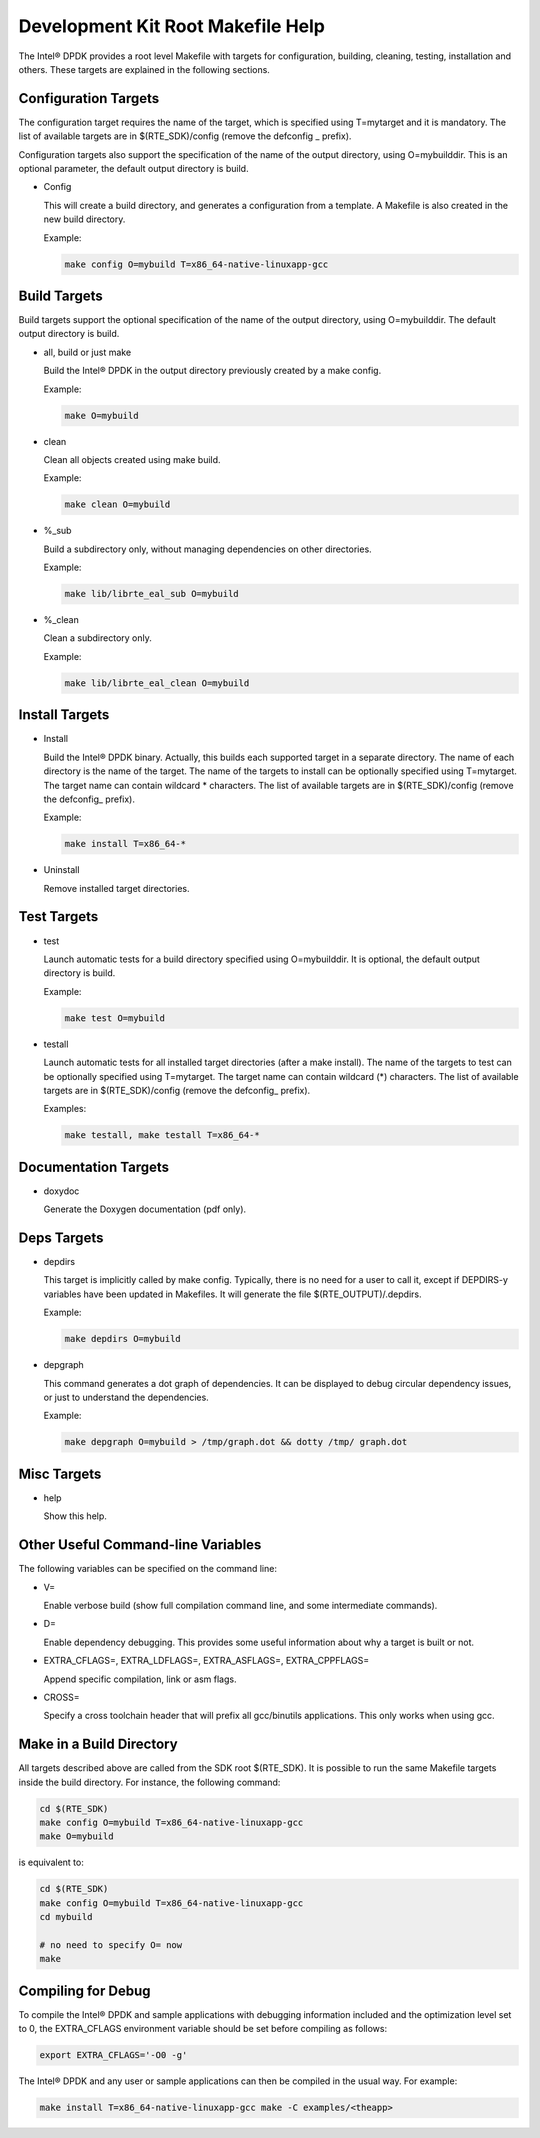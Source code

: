 ..  BSD LICENSE
    Copyright(c) 2010-2014 Intel Corporation. All rights reserved.
    All rights reserved.

    Redistribution and use in source and binary forms, with or without
    modification, are permitted provided that the following conditions
    are met:

    * Redistributions of source code must retain the above copyright
    notice, this list of conditions and the following disclaimer.
    * Redistributions in binary form must reproduce the above copyright
    notice, this list of conditions and the following disclaimer in
    the documentation and/or other materials provided with the
    distribution.
    * Neither the name of Intel Corporation nor the names of its
    contributors may be used to endorse or promote products derived
    from this software without specific prior written permission.

    THIS SOFTWARE IS PROVIDED BY THE COPYRIGHT HOLDERS AND CONTRIBUTORS
    "AS IS" AND ANY EXPRESS OR IMPLIED WARRANTIES, INCLUDING, BUT NOT
    LIMITED TO, THE IMPLIED WARRANTIES OF MERCHANTABILITY AND FITNESS FOR
    A PARTICULAR PURPOSE ARE DISCLAIMED. IN NO EVENT SHALL THE COPYRIGHT
    OWNER OR CONTRIBUTORS BE LIABLE FOR ANY DIRECT, INDIRECT, INCIDENTAL,
    SPECIAL, EXEMPLARY, OR CONSEQUENTIAL DAMAGES (INCLUDING, BUT NOT
    LIMITED TO, PROCUREMENT OF SUBSTITUTE GOODS OR SERVICES; LOSS OF USE,
    DATA, OR PROFITS; OR BUSINESS INTERRUPTION) HOWEVER CAUSED AND ON ANY
    THEORY OF LIABILITY, WHETHER IN CONTRACT, STRICT LIABILITY, OR TORT
    (INCLUDING NEGLIGENCE OR OTHERWISE) ARISING IN ANY WAY OUT OF THE USE
    OF THIS SOFTWARE, EVEN IF ADVISED OF THE POSSIBILITY OF SUCH DAMAGE.

.. _Development_Kit_Root_Makefile_Help:

Development Kit Root Makefile Help
==================================

The Intel® DPDK provides a root level Makefile with targets for configuration, building, cleaning, testing, installation and others.
These targets are explained in the following sections.

Configuration Targets
---------------------

The configuration target requires the name of the target, which is specified using T=mytarget and it is mandatory.
The list of available targets are in $(RTE_SDK)/config (remove the defconfig _ prefix).

Configuration targets also support the specification of the name of the output directory, using O=mybuilddir.
This is an optional parameter, the default output directory is build.

*   Config

    This will create a build directory, and generates a configuration from a template.
    A Makefile is also created in the new build directory.

    Example:

    .. code-block:: console

        make config O=mybuild T=x86_64-native-linuxapp-gcc

Build Targets
-------------

Build targets support the optional specification of the name of the output directory, using O=mybuilddir.
The default output directory is build.

*   all, build or just make

    Build the Intel® DPDK in the output directory previously created by a make config.

    Example:

    .. code-block:: console

        make O=mybuild

*   clean

    Clean all objects created using make build.

    Example:

    .. code-block:: console

        make clean O=mybuild

*   %_sub

    Build a subdirectory only, without managing dependencies on other directories.

    Example:

    .. code-block:: console

        make lib/librte_eal_sub O=mybuild

*   %_clean

    Clean a subdirectory only.

    Example:

    .. code-block:: console

        make lib/librte_eal_clean O=mybuild

Install Targets
---------------

*   Install

    Build the Intel® DPDK binary.
    Actually, this builds each supported target in a separate directory.
    The name of each directory is the name of the target.
    The name of the targets to install can be optionally specified using T=mytarget.
    The target name can contain wildcard \* characters.
    The list of available targets are in $(RTE_SDK)/config (remove the defconfig\_ prefix).

    Example:

    .. code-block:: console

        make install T=x86_64-*

*   Uninstall

    Remove installed target directories.

Test Targets
------------

*   test

    Launch automatic tests for a build directory specified using O=mybuilddir.
    It is optional, the default output directory is build.

    Example:

    .. code-block:: console

        make test O=mybuild

*   testall

    Launch automatic tests for all installed target directories (after a make install).
    The name of the targets to test can be optionally specified using T=mytarget.
    The target name can contain wildcard (\*) characters.
    The list of available targets are in $(RTE_SDK)/config (remove the defconfig\_  prefix).

    Examples:

    .. code-block:: console

        make testall, make testall T=x86_64-*

Documentation Targets
---------------------

*   doxydoc

    Generate the Doxygen documentation (pdf only).

Deps Targets
------------

*   depdirs

    This target is implicitly called by make config.
    Typically, there is no need for a user to call it,
    except if DEPDIRS-y variables have been updated in Makefiles.
    It will generate the file  $(RTE_OUTPUT)/.depdirs.

    Example:

    .. code-block:: console

        make depdirs O=mybuild

*   depgraph

    This command generates a dot graph of dependencies.
    It can be displayed to debug circular dependency issues, or just to understand the dependencies.

    Example:

    .. code-block:: console

        make depgraph O=mybuild > /tmp/graph.dot && dotty /tmp/ graph.dot

Misc Targets
------------

*   help

    Show this help.

Other Useful Command-line Variables
-----------------------------------

The following variables can be specified on the command line:

*   V=

    Enable verbose build (show full compilation command line, and some intermediate commands).

*   D=

    Enable dependency debugging. This provides some useful information about why a target is built or not.

*   EXTRA_CFLAGS=, EXTRA_LDFLAGS=, EXTRA_ASFLAGS=, EXTRA_CPPFLAGS=

    Append specific compilation, link or asm flags.

*   CROSS=

    Specify a cross toolchain header that will prefix all gcc/binutils applications. This only works when using gcc.

Make in a Build Directory
-------------------------

All targets described above are called from the SDK root $(RTE_SDK).
It is possible to run the same Makefile targets inside the build directory.
For instance, the following command:

.. code-block:: console

    cd $(RTE_SDK)
    make config O=mybuild T=x86_64-native-linuxapp-gcc
    make O=mybuild

is equivalent to:

.. code-block:: console

    cd $(RTE_SDK)
    make config O=mybuild T=x86_64-native-linuxapp-gcc
    cd mybuild

    # no need to specify O= now
    make

Compiling for Debug
-------------------

To compile the Intel® DPDK and sample applications with debugging information included and the optimization level set to 0,
the EXTRA_CFLAGS environment variable should be set before compiling as follows:

.. code-block:: console

    export EXTRA_CFLAGS='-O0 -g'

The Intel® DPDK and any user or sample applications can then be compiled in the usual way.
For example:

.. code-block:: console

    make install T=x86_64-native-linuxapp-gcc make -C examples/<theapp>
